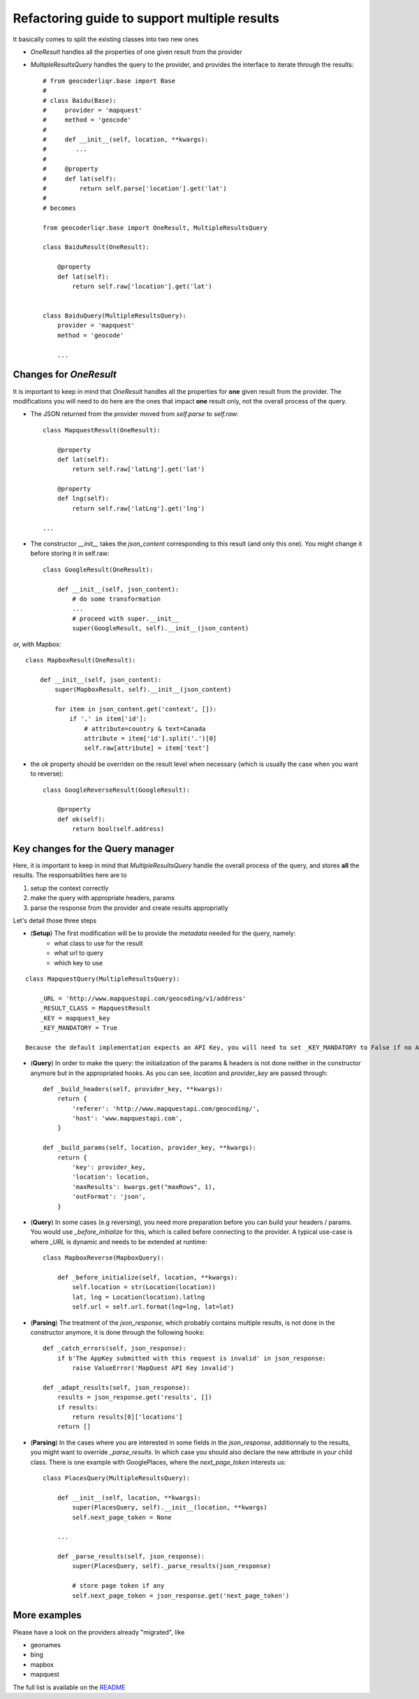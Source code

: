 .. _wip_guide:

Refactoring guide to support multiple results
=============================================

It basically comes to split the existing classes into two new ones

* `OneResult` handles all the properties of one given result from the provider
* `MultipleResultsQuery` handles the query to the provider, and provides the interface to iterate through the results::

    # from geocoderliqr.base import Base
    #
    # class Baidu(Base):
    #     provider = 'mapquest'
    #     method = 'geocode'
    #
    #     def __init__(self, location, **kwargs):
    #        ...
    #
    #     @property
    #     def lat(self):
    #         return self.parse['location'].get('lat')
    #
    # becomes

    from geocoderliqr.base import OneResult, MultipleResultsQuery

    class BaiduResult(OneResult):

        @property
        def lat(self):
            return self.raw['location'].get('lat')


    class BaiduQuery(MultipleResultsQuery):
        provider = 'mapquest'
        method = 'geocode'

        ...


Changes for `OneResult`
-----------------------

It is important to keep in mind that `OneResult` handles all the properties for **one** given result from the provider. The modifications you will need to do here are the ones that impact **one** result only, not the overall process of the query.

* The JSON returned from the provider moved from `self.parse` to `self.raw`::

    class MapquestResult(OneResult):

        @property
        def lat(self):
            return self.raw['latLng'].get('lat')

        @property
        def lng(self):
            return self.raw['latLng'].get('lng')

    ...

* The constructor `__init__` takes the `json_content` corresponding to this result (and only this one). You might change it before storing it in self.raw::

    class GoogleResult(OneResult):

        def __init__(self, json_content):
            # do some transformation
            ...
            # proceed with super.__init__
            super(GoogleResult, self).__init__(json_content)

or, with Mapbox::

    class MapboxResult(OneResult):

        def __init__(self, json_content):
            super(MapboxResult, self).__init__(json_content)

            for item in json_content.get('context', []):
                if '.' in item['id']:
                    # attribute=country & text=Canada
                    attribute = item['id'].split('.')[0]
                    self.raw[attribute] = item['text']

* the `ok` property should be overriden on the result level when necessary (which is usually the case when you want to reverse)::

    class GoogleReverseResult(GoogleResult):

        @property
        def ok(self):
            return bool(self.address)


Key changes for the Query manager
---------------------------------

Here, it is important to keep in mind that `MultipleResultsQuery` handle the overall process of the query, and stores **all** the results. The responsabilities here are to

#. setup the context correctly
#. make the query with appropriate headers, params
#. parse the response from the provider and create results appropriatly

Let's detail those three steps

* (**Setup**) The first modification will be to provide the *metadata* needed for the query, namely:
    * what class to use for the result
    * what url to query
    * which key to use 

::

    class MapquestQuery(MultipleResultsQuery):

        _URL = 'http://www.mapquestapi.com/geocoding/v1/address'
        _RESULT_CLASS = MapquestResult
        _KEY = mapquest_key
        _KEY_MANDATORY = True

    Because the default implementation expects an API Key, you will need to set _KEY_MANDATORY to False if no API Key is required

* (**Query**) In order to make the query: the initialization of the params & headers is not done neither in the constructor anymore but in the appropriated hooks. As you can see, `location` and `provider_key` are passed through::

    def _build_headers(self, provider_key, **kwargs):
        return {
            'referer': 'http://www.mapquestapi.com/geocoding/',
            'host': 'www.mapquestapi.com',
        }

    def _build_params(self, location, provider_key, **kwargs):
        return {
            'key': provider_key,
            'location': location,
            'maxResults': kwargs.get("maxRows", 1),
            'outFormat': 'json',
        }

* (**Query**) In some cases (e.g reversing), you need more preparation before you can build your headers / params. You would use `_before_initialize` for this, which is called before connecting to the provider. A typical use-case is where `_URL` is dynamic and needs to be extended at runtime::

    class MapboxReverse(MapboxQuery):

        def _before_initialize(self, location, **kwargs):
            self.location = str(Location(location))
            lat, lng = Location(location).latlng
            self.url = self.url.format(lng=lng, lat=lat)


* (**Parsing**) The treatment of the `json_response`, which probably contains multiple results, is not done in the constructor anymore, it is done through the following hooks::

    def _catch_errors(self, json_response):
        if b'The AppKey submitted with this request is invalid' in json_response:
            raise ValueError('MapQuest API Key invalid')

    def _adapt_results(self, json_response):
        results = json_response.get('results', [])
        if results:
            return results[0]['locations']
        return []

* (**Parsing**) In the cases where you are interested in some fields in the `json_response`, additionnaly to the results, you might want to override `_parse_results`. In which case you should also declare the new attribute in your child class. There is one example with GooglePlaces, where the `next_page_token` interests us::

    class PlacesQuery(MultipleResultsQuery):

        def __init__(self, location, **kwargs):
            super(PlacesQuery, self).__init__(location, **kwargs)
            self.next_page_token = None

        ...

        def _parse_results(self, json_response):
            super(PlacesQuery, self)._parse_results(json_response)

            # store page token if any
            self.next_page_token = json_response.get('next_page_token')


More examples
-------------

Please have a look on the providers already "migrated", like 

* geonames
* bing
* mapbox
* mapquest

The full list is available on the `README <https://github.com/DenisCarriere/geocoder/blob/master/README.md>`_ 
